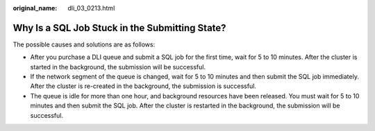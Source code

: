 :original_name: dli_03_0213.html

.. _dli_03_0213:

Why Is a SQL Job Stuck in the Submitting State?
===============================================

The possible causes and solutions are as follows:

-  After you purchase a DLI queue and submit a SQL job for the first time, wait for 5 to 10 minutes. After the cluster is started in the background, the submission will be successful.
-  If the network segment of the queue is changed, wait for 5 to 10 minutes and then submit the SQL job immediately. After the cluster is re-created in the background, the submission is successful.
-  The queue is idle for more than one hour, and background resources have been released. You must wait for 5 to 10 minutes and then submit the SQL job. After the cluster is restarted in the background, the submission will be successful.
